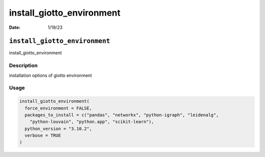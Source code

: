 ==========================
install_giotto_environment
==========================

:Date: 1/19/23

``install_giotto_environment``
==============================

install_giotto_environment

Description
-----------

installation options of giotto environment

Usage
-----

.. code:: r

   install_giotto_environment(
     force_environment = FALSE,
     packages_to_install = c("pandas", "networkx", "python-igraph", "leidenalg",
       "python-louvain", "python.app", "scikit-learn"),
     python_version = "3.10.2",
     verbose = TRUE
   )
